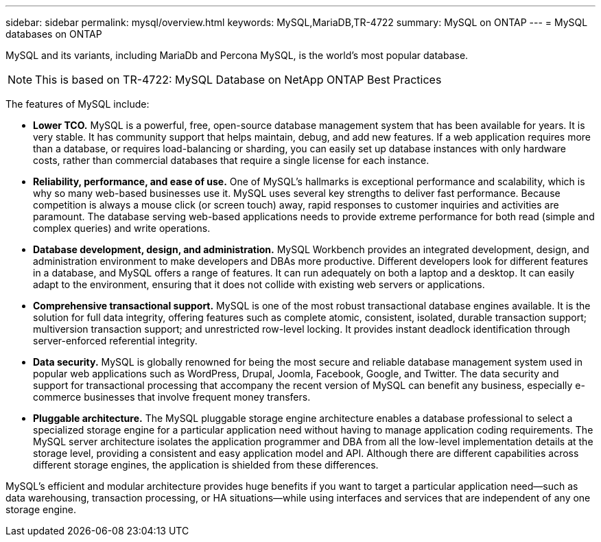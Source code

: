 ---
sidebar: sidebar
permalink: mysql/overview.html
keywords: MySQL,MariaDB,TR-4722
summary: MySQL on ONTAP
---
= MySQL databases on ONTAP

[.lead]
MySQL and its variants, including MariaDb and Percona MySQL, is the world's most popular database.

[NOTE]
This is based on TR-4722: MySQL Database on NetApp ONTAP Best Practices

The features of MySQL include:

* *Lower TCO.* MySQL is a powerful, free, open-source database management system that has been available for years. It is very stable. It has community support that helps maintain, debug, and add new features. If a web application requires more than a database, or requires load-balancing or sharding, you can easily set up database instances with only hardware costs, rather than commercial databases that require a single license for each instance.

* *Reliability, performance, and ease of use.* One of MySQL's hallmarks is exceptional performance and scalability, which is why so many web-based businesses use it. MySQL uses several key strengths to deliver fast performance. Because competition is always a mouse click (or screen touch) away, rapid responses to customer inquiries and activities are paramount. The database serving web-based applications needs to provide extreme performance for both read (simple and complex queries) and write operations. 

* *Database development, design, and administration.* MySQL Workbench provides an integrated development, design, and administration environment to make developers and DBAs more productive. Different developers look for different features in a database, and MySQL offers a range of features. It can run adequately on both a laptop and a desktop. It can easily adapt to the environment, ensuring that it does not collide with existing web servers or applications.

* *Comprehensive transactional support.* MySQL is one of the most robust transactional database engines available. It is the solution for full data integrity, offering features such as complete atomic, consistent, isolated, durable transaction support; multiversion transaction support; and unrestricted row-level locking. It provides instant deadlock identification through server-enforced referential integrity.

* *Data security.* MySQL is globally renowned for being the most secure and reliable database management system used in popular web applications such as WordPress, Drupal, Joomla, Facebook, Google, and Twitter. The data security and support for transactional processing that accompany the recent version of MySQL can benefit any business, especially e-commerce businesses that involve frequent money transfers.

* *Pluggable architecture.* The MySQL pluggable storage engine architecture enables a database professional to select a specialized storage engine for a particular application need without having to manage application coding requirements. The MySQL server architecture isolates the application programmer and DBA from all the low-level implementation details at the storage level, providing a consistent and easy application model and API. Although there are different capabilities across different storage engines, the application is shielded from these differences.

MySQL's efficient and modular architecture provides huge benefits if you want to target a particular application need—such as data warehousing, transaction processing, or HA situations—while using interfaces and services that are independent of any one storage engine.